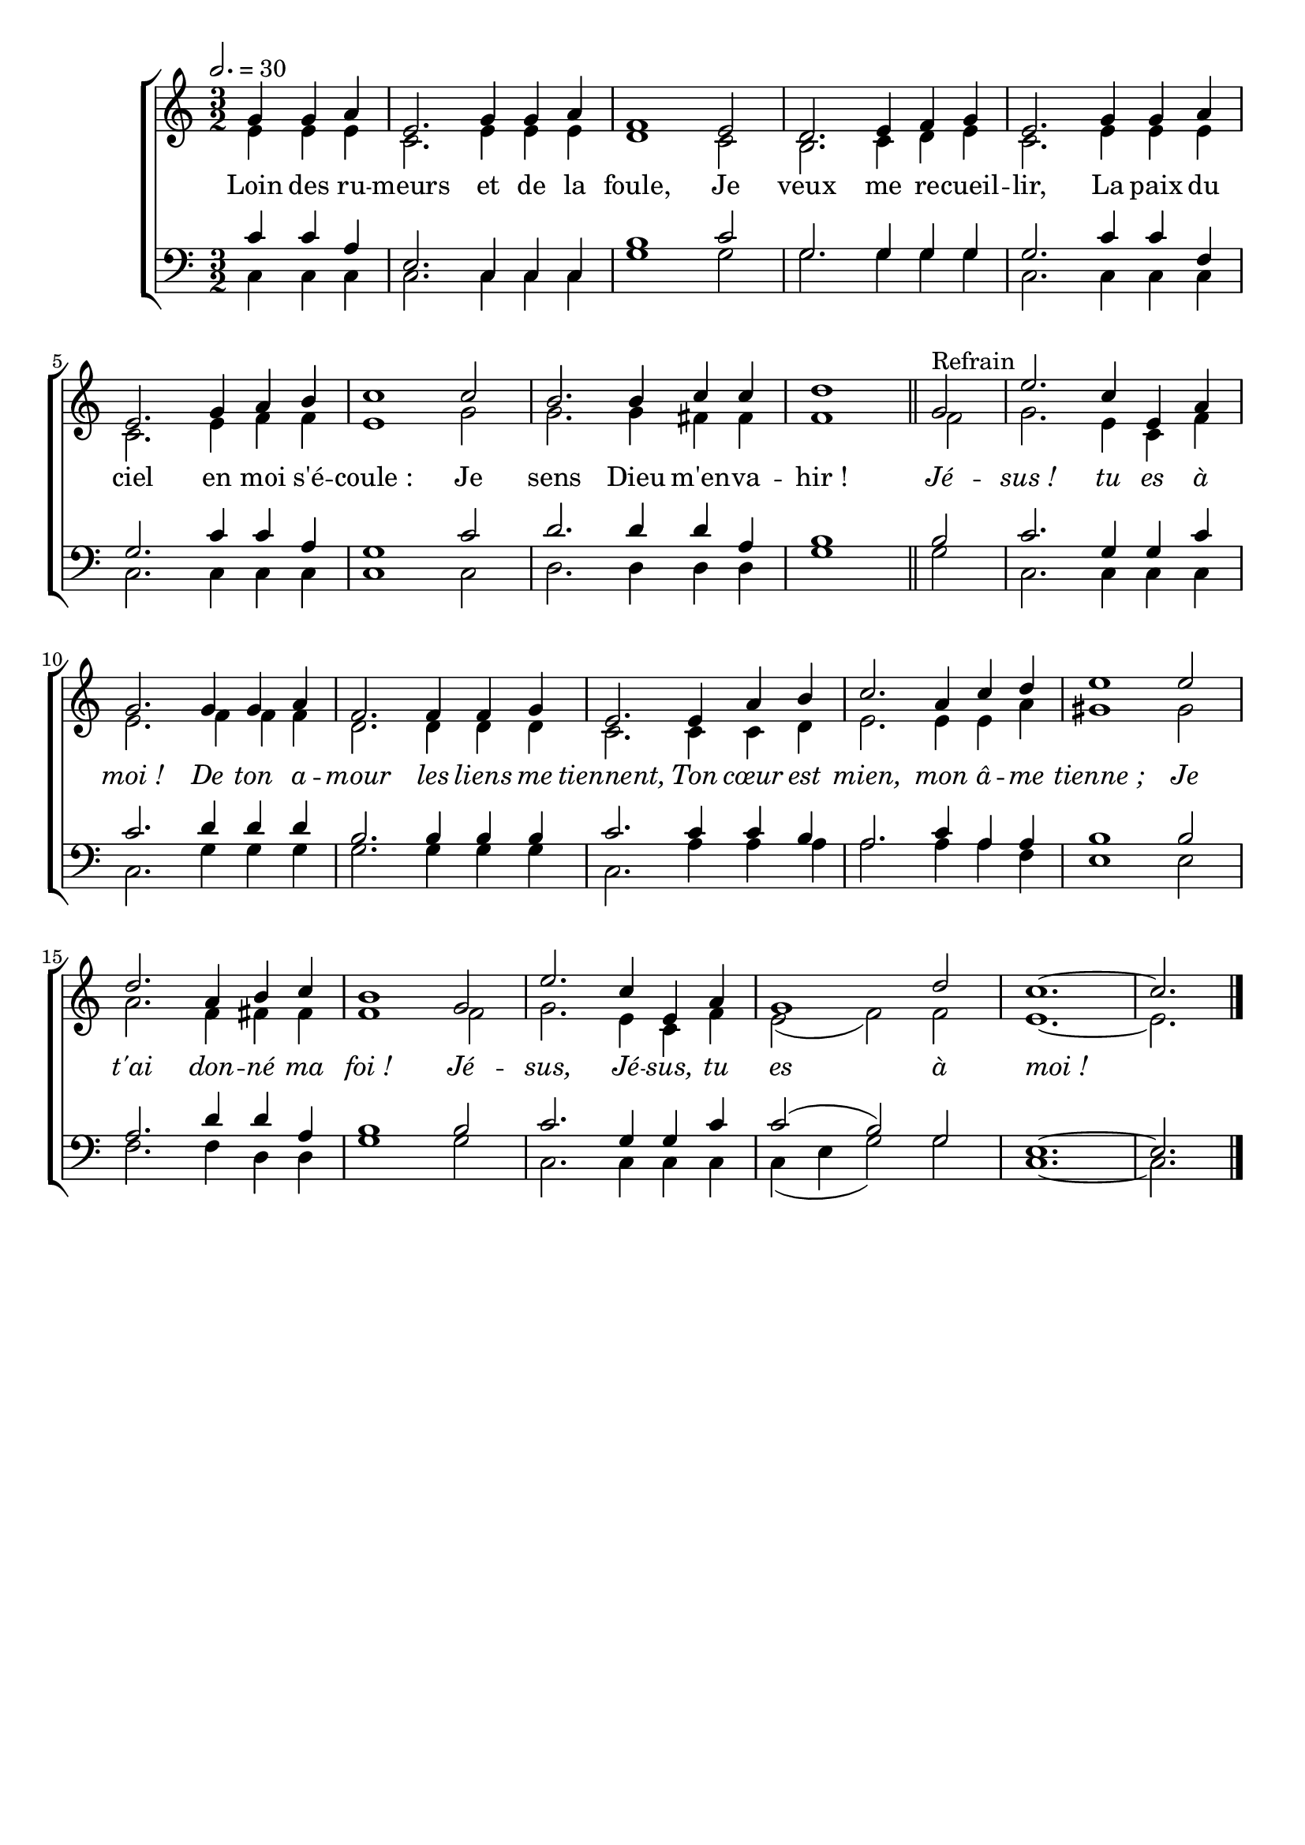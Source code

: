 \version "2.16"
\language "français"

\header {
  tagline = ""
  composer = ""
}                                        

MetriqueArmure = {
  \tempo 2.=30
  \time 3/2
  \key do \major
}

italique = { \override Score . LyricText #'font-shape = #'italic }

roman = { \override Score . LyricText #'font-shape = #'roman }

MusiqueI = \relative do'' {
  \partial 2. sol4 sol la
  mi2. sol4 sol la
  fa1 mi2
  re2. mi4 fa sol
  mi2. sol4 sol la
  mi2. sol4 la si
  do1 do2
  si2. si4 do do
  re1 \bar "||"
  sol,2^"Refrain"
  mi'2. do4 mi, la
  sol2. sol4 sol la
  fa2. fa4 fa sol
  mi2. mi4 la si
  do2. la4 do re
  mi1 mi2
  re2. la4 si do
  si1 sol2
  mi'2. do4 mi, la
  sol1 re'2
  do1.~
  do2. \bar "|."
}

MusiqueII = \relative do' {
  mi4 mi mi
  do2. mi4 mi mi
  re1 do2
  si2. do4 re mi
  do2. mi4 mi mi
  do2. mi4 fa fa
  mi1 sol2
  sol2. sol4 fad fad
  fa1
  fa2
  sol2. mi4 do fa
  mi2. fa4 fa fa
  re2. re4 re re
  do2. do4 do re
  mi2. mi4 mi la
  sold1 sold2
  la2. fa4 fad fad
  fa1 fa2
  sol2. mi4 do fa
  mi2( fa) fa
  mi1.~
  mi2.
}

MusiqueIII = \relative do' {
  do4 do la
  mi2. do4 do do
  si'1 do2
  sol2. sol4 sol sol
  sol2. do4 do fa,
  sol2. do4 do la
  sol1 do2
  re2. re4 re la
  si1
  si2
  do2. sol4 sol do
  do2. re4 re re
  si2. si4 si si
  do2. do4 do si
  la2. do4 la la
  si1 si2
  la2. re4 re la
  si1 si2
  do2. sol4 sol do
  do2( si) sol
  mi1.~
  mi2.
}

MusiqueIV = \relative do {
  do4 do do
  do2. do4 do do
  sol'1 sol2
  sol2. sol4 sol sol
  do,2. do4 do do
  do2. do4 do do
  do1 do2
  re2. re4 re re
  sol1
  sol2
  do,2. do4 do do
  do2. sol'4 sol sol
  sol2. sol4 sol sol
  do,2. la'4 la la
  la2. la4 la fa
  mi1 mi2
  fa2. fa4 re re
  sol1 sol2
  do,2. do4 do do
  do4( mi sol2) sol2
  do,1.~
  do2. \bar "|."
}

Paroles = \lyricmode {
  Loin des ru -- meurs et de la foule,
  Je veux me re -- cueil -- lir,
  La paix du ciel en moi s'é -- coule_:
  Je sens Dieu m'en -- va -- hir_!
  
  \italique
  Jé -- sus_! tu es à moi_!
  De ton a -- mour les liens me tiennent,
  Ton cœur est mien, mon â -- me tienne_;
  Je t'ai don -- né ma foi_!
  Jé -- sus, Jé -- sus, tu es à moi_!
}

\score{
  \new ChoirStaff <<
    \new Staff <<
      \set Staff.autoBeaming = ##f
      \set Staff.midiInstrument = "recorder"
      \new Voice = "soprano" {\voiceOne
	\override Score.PaperColumn #'keep-inside-line = ##t
	\MetriqueArmure
	\MusiqueI
      }
      \new Voice = "alto" {\voiceTwo
	\override Score.PaperColumn #'keep-inside-line = ##t
	\MusiqueII
      }
      \new Lyrics \lyricsto soprano {
	\Paroles
      }                       
    >>
    \new Staff <<
      \set Staff.autoBeaming = ##f
      \set Staff.midiInstrument = "flute"
      \clef bass
      \new Voice = "tenor" {\voiceOne
	\override Score.PaperColumn #'keep-inside-line = ##t
	\MetriqueArmure
	\MusiqueIII
      }
      \new Voice = "basse" {\voiceTwo
	\override Score.PaperColumn #'keep-inside-line = ##t
	\MusiqueIV
      }                  
    >>
  >>
\layout{}
\midi{}
}
